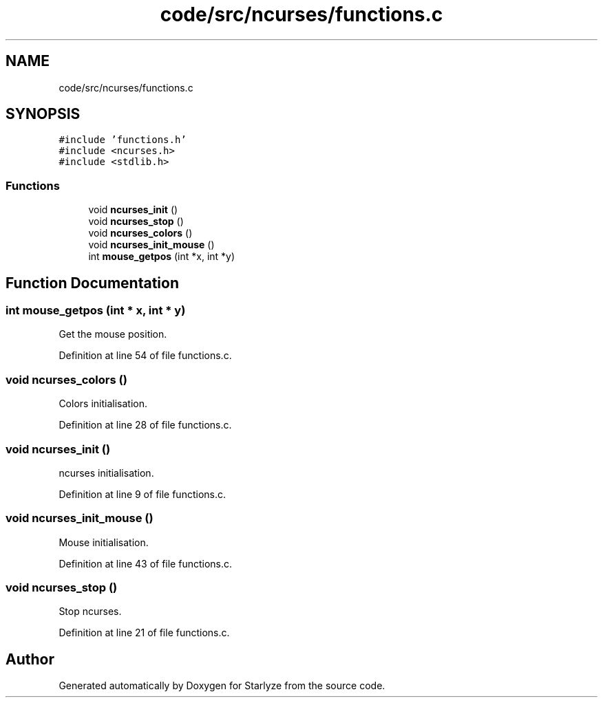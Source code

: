 .TH "code/src/ncurses/functions.c" 3 "Sun Apr 2 2023" "Version 1.0" "Starlyze" \" -*- nroff -*-
.ad l
.nh
.SH NAME
code/src/ncurses/functions.c
.SH SYNOPSIS
.br
.PP
\fC#include 'functions\&.h'\fP
.br
\fC#include <ncurses\&.h>\fP
.br
\fC#include <stdlib\&.h>\fP
.br

.SS "Functions"

.in +1c
.ti -1c
.RI "void \fBncurses_init\fP ()"
.br
.ti -1c
.RI "void \fBncurses_stop\fP ()"
.br
.ti -1c
.RI "void \fBncurses_colors\fP ()"
.br
.ti -1c
.RI "void \fBncurses_init_mouse\fP ()"
.br
.ti -1c
.RI "int \fBmouse_getpos\fP (int *x, int *y)"
.br
.in -1c
.SH "Function Documentation"
.PP 
.SS "int mouse_getpos (int * x, int * y)"
Get the mouse position\&. 
.PP
Definition at line 54 of file functions\&.c\&.
.SS "void ncurses_colors ()"
Colors initialisation\&. 
.PP
Definition at line 28 of file functions\&.c\&.
.SS "void ncurses_init ()"
ncurses initialisation\&. 
.PP
Definition at line 9 of file functions\&.c\&.
.SS "void ncurses_init_mouse ()"
Mouse initialisation\&. 
.PP
Definition at line 43 of file functions\&.c\&.
.SS "void ncurses_stop ()"
Stop ncurses\&. 
.PP
Definition at line 21 of file functions\&.c\&.
.SH "Author"
.PP 
Generated automatically by Doxygen for Starlyze from the source code\&.

